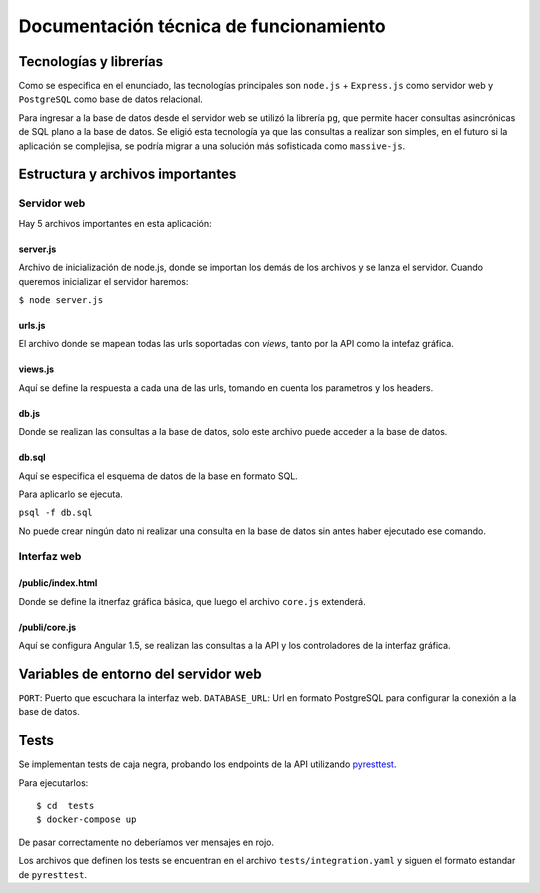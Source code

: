 Documentación técnica de funcionamiento
=======================================

Tecnologías y librerías
-----------------------

Como se especifica en el enunciado, las tecnologías principales son ``node.js`` + ``Express.js`` como servidor web y ``PostgreSQL`` como base de datos relacional.

Para ingresar a la base de datos desde el servidor web se utilizó la librería ``pg``, que permite hacer consultas asincrónicas de SQL plano a la base de datos. Se eligió esta tecnología ya que las consultas a realizar son simples, en el futuro si la aplicación se complejisa, se podría migrar a una solución más sofisticada como ``massive-js``.

Estructura y archivos importantes
---------------------------------

Servidor web
!!!!!!!!!!!!

Hay 5 archivos importantes en esta aplicación:

server.js
/////////

Archivo de inicialización de node.js, donde se importan los demás de los archivos y se lanza el servidor. Cuando queremos inicializar el servidor haremos:

``$ node server.js``

urls.js
///////

El archivo donde se mapean todas las urls soportadas con *views*, tanto por la API como la intefaz gráfica.

views.js
////////

Aquí se define la respuesta a cada una de las urls, tomando en cuenta los parametros y los headers.

db.js
/////

Donde se realizan las consultas a la base de datos, solo este archivo puede acceder a la base de datos.

db.sql
//////

Aquí se especifica el esquema de datos de la base en formato SQL. 

Para aplicarlo se ejecuta.

``psql -f db.sql``

No puede crear ningún dato ni realizar una consulta en la base de datos sin antes haber ejecutado ese comando.

Interfaz web
!!!!!!!!!!!!

/public/index.html
//////////////////

Donde se define la itnerfaz gráfica básica, que luego el archivo ``core.js`` extenderá.

/publi/core.js
//////////////

Aquí se configura Angular 1.5, se realizan las consultas a la API y los controladores de la interfaz gráfica.

Variables de entorno del servidor web
-------------------------------------

``PORT``: Puerto que escuchara la interfaz web.
``DATABASE_URL``: Url en formato PostgreSQL para configurar la conexión a la base de datos.

Tests
-----

Se implementan tests de caja negra, probando los endpoints de la API utilizando `pyresttest <https://github.com/svanoort/pyresttest/>`_. 

Para ejecutarlos::

   $ cd  tests
   $ docker-compose up

De pasar correctamente no deberíamos ver mensajes en rojo.

Los archivos que definen los tests se encuentran en el archivo ``tests/integration.yaml`` y siguen el formato estandar de ``pyresttest``.
